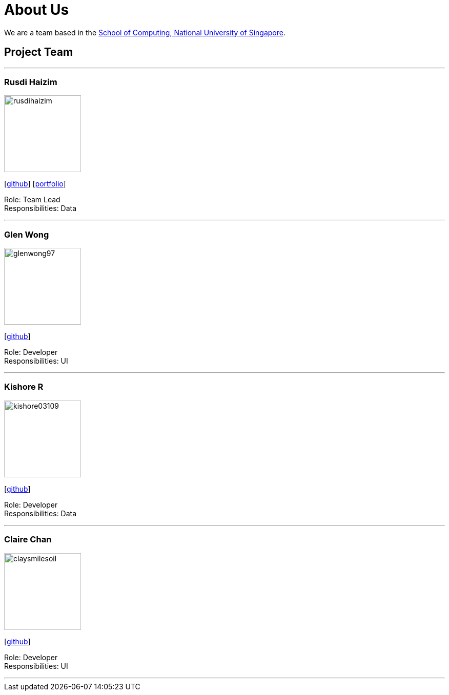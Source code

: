 = About Us
:site-section: AboutUs
:relfileprefix: team/
:imagesDir: images
:stylesDir: stylesheets

We are a team based in the http://www.comp.nus.edu.sg[School of Computing, National University of Singapore].

== Project Team

'''

=== Rusdi Haizim

image::rusdihaizim.png[width="150", align="left"]
{empty}[http://github.com/rusdihaizim[github]] [https://github.com/AY1920S1-CS2113T-W13-2/main/blob/master/docs/team/%5BCS2113T-W13-2%5D%5BRusdi%20Haizim%20B%20Rahim%5DPPP.pdf[portfolio]]

Role: Team Lead +
Responsibilities: Data

'''

=== Glen Wong

image::glenwong97.png[width="150", align="left"]
{empty}[http://github.com/glenwong97[github]]

Role: Developer +
Responsibilities: UI

'''

=== Kishore R

image::kishore03109.png[width="150", align="left"]
{empty}[http://github.com/kishore03109[github]]

Role: Developer +
Responsibilities: Data

'''

=== Claire Chan

image::claysmilesoil.png[width="150", align="left"]
{empty}[http://github.com/claysmilesoil[github]]

Role: Developer +
Responsibilities: UI

'''
